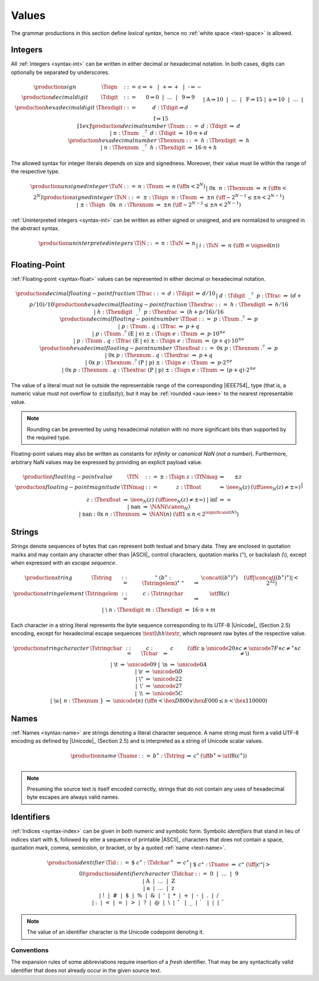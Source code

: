 .. index:: value
   pair: text format; value
.. _text-value:

Values
------

The grammar productions in this section define *lexical syntax*,
hence no :ref:`white space <text-space>` is allowed.


.. index:: integer, unsigned integer, signed integer, uninterpreted integer
   pair: text format; integer
   pair: text format; unsigned integer
   pair: text format; signed integer
   pair: text format; uninterpreted integer
.. _text-sign:
.. _text-digit:
.. _text-hexdigit:
.. _text-num:
.. _text-hexnum:
.. _text-sint:
.. _text-uint:
.. _text-int:

Integers
~~~~~~~~

All :ref:`integers <syntax-int>` can be written in either decimal or hexadecimal notation.
In both cases, digits can optionally be separated by underscores.

.. math::
   \begin{array}{llclll@{\qquad}l}
   \production{sign} & \Tsign &::=&
     \epsilon \Rightarrow {+} ~~|~~
     \text{+} \Rightarrow {+} ~~|~~
     \text{-} \Rightarrow {-} \\
   \production{decimal digit} & \Tdigit &::=&
     \text{0} \Rightarrow 0 ~~|~~ \dots ~~|~~ \text{9} \Rightarrow 9 \\
   \production{hexadecimal digit} & \Thexdigit &::=&
     d{:}\Tdigit \Rightarrow d \\ &&|&
     \text{A} \Rightarrow 10 ~~|~~ \dots ~~|~~ \text{F} \Rightarrow 15 \\ &&|&
     \text{a} \Rightarrow 10 ~~|~~ \dots ~~|~~ \text{f} \Rightarrow 15
   \\[1ex]
   \production{decimal number} & \Tnum &::=&
     d{:}\Tdigit &\Rightarrow& d \\ &&|&
     n{:}\Tnum~~\text{\_}^?~~d{:}\Tdigit &\Rightarrow& 10\cdot n + d \\
   \production{hexadecimal number} & \Thexnum &::=&
     h{:}\Thexdigit &\Rightarrow& h \\ &&|&
     n{:}\Thexnum~~\text{\_}^?~~h{:}\Thexdigit &\Rightarrow& 16\cdot n + h \\
   \end{array}

The allowed syntax for integer literals depends on size and signedness.
Moreover, their value must lie within the range of the respective type.

.. math::
   \begin{array}{llclll@{\qquad}l}
   \production{unsigned integer} & \TuN &::=&
     n{:}\Tnum &\Rightarrow& n & (\iff n < 2^N) \\ &&|&
     \text{0x}~~n{:}\Thexnum &\Rightarrow& n & (\iff n < 2^N) \\
   \production{signed integer} & \TsN &::=&
     {\pm}{:}\Tsign~~n{:}\Tnum &\Rightarrow& \pm n & (\iff -2^{N-1} \leq \pm n < 2^{N-1}) \\ &&|&
     {\pm}{:}\Tsign~~\text{0x}~~n{:}\Thexnum &\Rightarrow& \pm n & (\iff -2^{N-1} \leq \pm n < 2^{N-1}) \\
   \end{array}

:ref:`Uninterpreted integers <syntax-int>` can be written as either signed or unsigned, and are normalized to unsigned in the abstract syntax.

.. math::
   \begin{array}{llclll@{\qquad\qquad}l}
   \production{uninterpreted integers} & \TiN &::=&
     n{:}\TuN &\Rightarrow& n \\ &&|&
     i{:}\TsN &\Rightarrow& n & (\iff i = \signed(n)) \\
   \end{array}


.. index:: floating-point number
   pair: text format; floating-point number
.. _text-frac:
.. _text-hexfrac:
.. _text-hexfloat:
.. _text-float:

Floating-Point
~~~~~~~~~~~~~~

:ref:`Floating-point <syntax-float>` values can be represented in either decimal or hexadecimal notation.

.. math::
   \begin{array}{llclll@{\qquad\qquad}l}
   \production{decimal floating-point fraction} & \Tfrac &::=&
     d{:}\Tdigit &\Rightarrow& d/10 \\ &&|&
     d{:}\Tdigit~~\text{\_}^?~~p{:}\Tfrac &\Rightarrow& (d+p/10)/10 \\
   \production{hexadecimal floating-point fraction} & \Thexfrac &::=&
     h{:}\Thexdigit &\Rightarrow& h/16 \\ &&|&
     h{:}\Thexdigit~~\text{\_}^?~~p{:}\Thexfrac &\Rightarrow& (h+p/16)/16 \\
   \production{decimal floating-point number} & \Tfloat &::=&
     p{:}\Tnum~\text{.}^?
       &\Rightarrow& p \\ &&|&
     p{:}\Tnum~\text{.}~q{:}\Tfrac
       &\Rightarrow& p+q \\ &&|&
     p{:}\Tnum~\text{.}^?~(\text{E}~|~\text{e})~{\pm}{:}\Tsign~e{:}\Tnum
       &\Rightarrow& p\cdot 10^{\pm e} \\ &&|&
     p{:}\Tnum~\text{.}~q{:}\Tfrac~(\text{E}~|~\text{e})~{\pm}{:}\Tsign~e{:}\Tnum
       &\Rightarrow& (p+q)\cdot 10^{\pm e} \\
   \production{hexadecimal floating-point number} & \Thexfloat &::=&
     \text{0x}~p{:}\Thexnum~\text{.}^?
       &\Rightarrow& p \\ &&|&
     \text{0x}~p{:}\Thexnum~\text{.}~q{:}\Thexfrac
       &\Rightarrow& p+q \\ &&|&
     \text{0x}~p{:}\Thexnum~\text{.}^?~(\text{P}~|~\text{p})~{\pm}{:}\Tsign~e{:}\Tnum
       &\Rightarrow& p\cdot 2^{\pm e} \\ &&|&
     \text{0x}~p{:}\Thexnum~\text{.}~q{:}\Thexfrac~(\text{P}~|~\text{p})~{\pm}{:}\Tsign~e{:}\Tnum
       &\Rightarrow& (p+q)\cdot 2^{\pm e}
   \end{array}

The value of a literal must not lie outside the representable range of the corresponding |IEEE754|_ type
(that is, a numeric value must not overflow to :math:`\pm\mbox{infinity}`),
but it may be :ref:`rounded <aux-ieee>` to the nearest representable value.

.. note::
   Rounding can be prevented by using hexadecimal notation with no more significant bits than supported by the required type.

Floating-point values may also be written as constants for *infinity* or *canonical NaN* (*not a number*).
Furthermore, arbitrary NaN values may be expressed by providing an explicit payload value.

.. math::
   \begin{array}{llclll@{\qquad\qquad}l}
   \production{floating-point value} & \TfN &::=&
     {\pm}{:}\Tsign~z{:}\TfNmag &\Rightarrow& \pm z \\
   \production{floating-point magnitude} & \TfNmag &::=&
     z{:}\Tfloat &\Rightarrow& \ieee_N(z) & (\iff \ieee_N(z) \neq \pm \infty) \\ &&|&
     z{:}\Thexfloat &\Rightarrow& \ieee_N(z) & (\iff \ieee_N(z) \neq \pm \infty) \\ &&|&
     \text{inf} &\Rightarrow& \infty \\ &&|&
     \text{nan} &\Rightarrow& \NAN(\canon_N) \\ &&|&
     \text{nan{:}0x}~n{:}\Thexnum &\Rightarrow& \NAN(n) & (\iff 1 \leq n < 2^{\significand(N)}) \\
   \end{array}


.. index:: ! string, byte, character, ASCII, Unicode, UTF-8
   pair: text format; byte
   pair: text format; string
.. _text-byte:
.. _text-string:

Strings
~~~~~~~

*Strings* denote sequences of bytes that can represent both textual and binary data.
They are enclosed in quotation marks
and may contain any character other than |ASCII|_ control characters, quotation marks (:math:`\text{"}`), or backslash (:math:`\text{\backslash}`),
except when expressed with an *escape sequence*.

.. math::
   \begin{array}{llclll@{\qquad\qquad}l}
   \production{string} & \Tstring &::=&
     \text{"}~(b^\ast{:}\Tstringelem)^\ast~\text{"}
       &\Rightarrow& \concat((b^\ast)^\ast)
       & (\iff |\concat((b^\ast)^\ast)| < 2^{32}) \\
   \production{string element} & \Tstringelem &::=&
     c{:}\Tstringchar &\Rightarrow& \utf8(c) \\ &&|&
     \text{\backslash}~n{:}\Thexdigit~m{:}\Thexdigit
       &\Rightarrow& 16\cdot n+m \\
   \end{array}

Each character in a string literal represents the byte sequence corresponding to its UTF-8 |Unicode|_ (Section 2.5) encoding,
except for hexadecimal escape sequences :math:`\textl\backslash hh\textr`, which represent raw bytes of the respective value.

.. math::
   \begin{array}{llclll@{\qquad\qquad}l}
   \production{string character} & \Tstringchar &::=&
     c{:}\Tchar &\Rightarrow& c \qquad
       & (\iff c \geq \unicode{20} \wedge c \neq \unicode{7F} \wedge c \neq \text{"} \wedge c \neq \text{\backslash}) \\ &&|&
     \text{\backslash t} &\Rightarrow& \unicode{09} \\ &&|&
     \text{\backslash n} &\Rightarrow& \unicode{0A} \\ &&|&
     \text{\backslash r} &\Rightarrow& \unicode{0D} \\ &&|&
     \text{\backslash{"}} &\Rightarrow& \unicode{22} \\ &&|&
     \text{\backslash{'}} &\Rightarrow& \unicode{27} \\ &&|&
     \text{\backslash\backslash} &\Rightarrow& \unicode{5C} \\ &&|&
     \text{\backslash u\{}~n{:}\Thexnum~\text{\}}
       &\Rightarrow& \unicode{(n)} & (\iff n < \hex{D800} \vee \hex{E000} \leq n < \hex{110000}) \\
   \end{array}


.. index:: name, byte, character, character
   pair: text format; name
.. _text-name:

Names
~~~~~

:ref:`Names <syntax-name>` are strings denoting a literal character sequence. 
A name string must form a valid UTF-8 encoding as defined by |Unicode|_ (Section 2.5) and is interpreted as a string of Unicode scalar values.

.. math::
   \begin{array}{llclll@{\qquad}l}
   \production{name} & \Tname &::=&
     b^\ast{:}\Tstring &\Rightarrow& c^\ast & (\iff b^\ast = \utf8(c^\ast)) \\
   \end{array}

.. note::
   Presuming the source text is itself encoded correctly,
   strings that do not contain any uses of hexadecimal byte escapes are always valid names.


.. index:: ! identifiers
   pair: text format; identifiers
.. _text-idchar:
.. _text-id:

Identifiers
~~~~~~~~~~~

:ref:`Indices <syntax-index>` can be given in both numeric and symbolic form.
Symbolic *identifiers* that stand in lieu of indices start with :math:`\text{\$}`, followed by eiter a sequence of printable |ASCII|_ characters that does not contain a space, quotation mark, comma, semicolon, or bracket, or by a quoted :ref:`name <text-name>`.

.. math::
   \begin{array}{llclll@{\qquad}l}
   \production{identifier} & \Tid &::=&
     \text{\$}~c^\ast{:}\Tidchar^+ &\Rightarrow& c^\ast \\ &&|&
     \text{\$}~c^\ast{:}\Tname &\Rightarrow& c^\ast & (\iff |c^\ast| > 0) \\
   \production{identifier character} & \Tidchar &::=&
     \text{0} ~~|~~ \dots ~~|~~ \text{9} \\ &&|&
     \text{A} ~~|~~ \dots ~~|~~ \text{Z} \\ &&|&
     \text{a} ~~|~~ \dots ~~|~~ \text{z} \\ &&|&
     \text{!} ~~|~~
     \text{\#} ~~|~~
     \text{\$} ~~|~~
     \text{\%} ~~|~~
     \text{\&} ~~|~~
     \text{'} ~~|~~
     \text{*} ~~|~~
     \text{+} ~~|~~
     \text{-} ~~|~~
     \text{.} ~~|~~
     \text{/} \\ &&|&
     \text{:} ~~|~~
     \text{<} ~~|~~
     \text{=} ~~|~~
     \text{>} ~~|~~
     \text{?} ~~|~~
     \text{@} ~~|~~
     \text{\backslash} ~~|~~
     \text{\hat{~~}} ~~|~~
     \text{\_} ~~|~~
     \text{\grave{~~}} ~~|~~
     \text{|} ~~|~~
     \text{\tilde{~~}} \\
   \end{array}

.. note::
   The value of an identifier character is the Unicode codepoint denoting it.

.. _text-id-fresh:

Conventions
...........

The expansion rules of some abbreviations require insertion of a *fresh* identifier.
That may be any syntactically valid identifier that does not already occur in the given source text.
